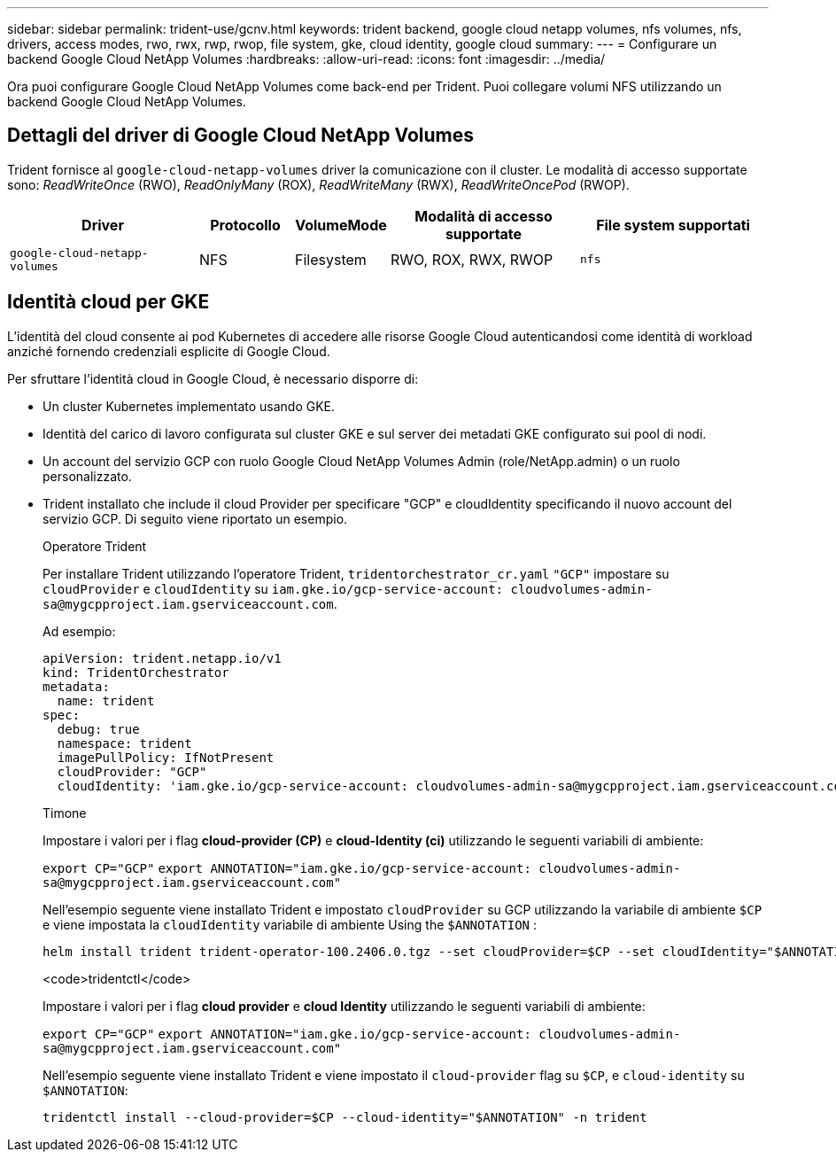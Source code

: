 ---
sidebar: sidebar 
permalink: trident-use/gcnv.html 
keywords: trident backend, google cloud netapp volumes, nfs volumes, nfs, drivers, access modes, rwo, rwx, rwp, rwop, file system, gke, cloud identity, google cloud 
summary:  
---
= Configurare un backend Google Cloud NetApp Volumes
:hardbreaks:
:allow-uri-read: 
:icons: font
:imagesdir: ../media/


[role="lead"]
Ora puoi configurare Google Cloud NetApp Volumes come back-end per Trident. Puoi collegare volumi NFS utilizzando un backend Google Cloud NetApp Volumes.



== Dettagli del driver di Google Cloud NetApp Volumes

Trident fornisce al `google-cloud-netapp-volumes` driver la comunicazione con il cluster. Le modalità di accesso supportate sono: _ReadWriteOnce_ (RWO), _ReadOnlyMany_ (ROX), _ReadWriteMany_ (RWX), _ReadWriteOncePod_ (RWOP).

[cols="2, 1, 1, 2, 2"]
|===
| Driver | Protocollo | VolumeMode | Modalità di accesso supportate | File system supportati 


| `google-cloud-netapp-volumes`  a| 
NFS
 a| 
Filesystem
 a| 
RWO, ROX, RWX, RWOP
 a| 
`nfs`

|===


== Identità cloud per GKE

L'identità del cloud consente ai pod Kubernetes di accedere alle risorse Google Cloud autenticandosi come identità di workload anziché fornendo credenziali esplicite di Google Cloud.

Per sfruttare l'identità cloud in Google Cloud, è necessario disporre di:

* Un cluster Kubernetes implementato usando GKE.
* Identità del carico di lavoro configurata sul cluster GKE e sul server dei metadati GKE configurato sui pool di nodi.
* Un account del servizio GCP con ruolo Google Cloud NetApp Volumes Admin (role/NetApp.admin) o un ruolo personalizzato.
* Trident installato che include il cloud Provider per specificare "GCP" e cloudIdentity specificando il nuovo account del servizio GCP. Di seguito viene riportato un esempio.
+
[role="tabbed-block"]
====
.Operatore Trident
--
Per installare Trident utilizzando l'operatore Trident, `tridentorchestrator_cr.yaml` `"GCP"` impostare su `cloudProvider` e `cloudIdentity` su `iam.gke.io/gcp-service-account: \cloudvolumes-admin-sa@mygcpproject.iam.gserviceaccount.com`.

Ad esempio:

[listing]
----
apiVersion: trident.netapp.io/v1
kind: TridentOrchestrator
metadata:
  name: trident
spec:
  debug: true
  namespace: trident
  imagePullPolicy: IfNotPresent
  cloudProvider: "GCP"
  cloudIdentity: 'iam.gke.io/gcp-service-account: cloudvolumes-admin-sa@mygcpproject.iam.gserviceaccount.com'
----
--
.Timone
--
Impostare i valori per i flag *cloud-provider (CP)* e *cloud-Identity (ci)* utilizzando le seguenti variabili di ambiente:

`export CP="GCP"`
`export ANNOTATION="iam.gke.io/gcp-service-account: \cloudvolumes-admin-sa@mygcpproject.iam.gserviceaccount.com"`

Nell'esempio seguente viene installato Trident e impostato `cloudProvider` su GCP utilizzando la variabile di ambiente `$CP` e viene impostata la `cloudIdentity` variabile di ambiente Using the `$ANNOTATION` :

[listing]
----
helm install trident trident-operator-100.2406.0.tgz --set cloudProvider=$CP --set cloudIdentity="$ANNOTATION"
----
--
.<code>tridentctl</code>
--
Impostare i valori per i flag *cloud provider* e *cloud Identity* utilizzando le seguenti variabili di ambiente:

`export CP="GCP"`
`export ANNOTATION="iam.gke.io/gcp-service-account: \cloudvolumes-admin-sa@mygcpproject.iam.gserviceaccount.com"`

Nell'esempio seguente viene installato Trident e viene impostato il `cloud-provider` flag su `$CP`, e `cloud-identity` su `$ANNOTATION`:

[listing]
----
tridentctl install --cloud-provider=$CP --cloud-identity="$ANNOTATION" -n trident
----
--
====

